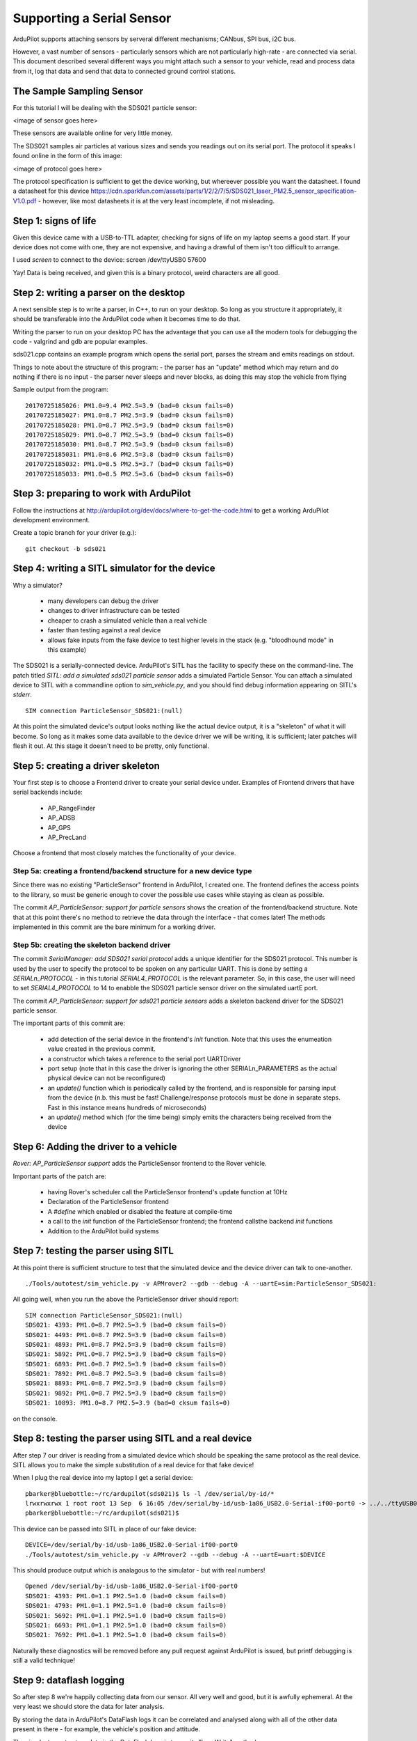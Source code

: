 .. _common-supporting-serial-sensor:

==========================
Supporting a Serial Sensor
==========================

ArduPilot supports attaching sensors by serveral different mechanisms; CANbus, SPI bus, i2C bus.

However, a vast number of sensors - particularly sensors which are not particularly high-rate - are connected via serial.  This document described several different ways you might attach such a sensor to your vehicle, read and process data from it, log that data and send that data to connected ground control stations.


The Sample Sampling Sensor
--------------------------

For this tutorial I will be dealing with the SDS021 particle sensor:

<image of sensor goes here>

These sensors are available online for very little money.

The SDS021 samples air particles at various sizes and sends you readings out on its serial port.  The protocol it speaks I found online in the form of this image:

<image of protocol goes here>

The protocol specification is sufficient to get the device working, but whereever possible you want the datasheet.  I found a datasheet for this device https://cdn.sparkfun.com/assets/parts/1/2/2/7/5/SDS021_laser_PM2.5_sensor_specification-V1.0.pdf - however, like most datasheets it is at the very least incomplete, if not misleading.

Step 1: signs of life
---------------------

Given this device came with a USB-to-TTL adapter, checking for signs of life on my laptop seems a good start.  If your device does not come with one, they are not expensive, and having a drawful of them isn't too difficult to arrange.

I used `screen` to connect to the device: screen /dev/ttyUSB0 57600

Yay!  Data is being received, and given this is a binary protocol, weird characters are all good.

Step 2: writing a parser on the desktop
---------------------------------------

.. note:

   The repository https://github.com/peterbarker/sds021 contains the code references in this section.

A next sensible step is to write a parser, in C++, to run on your desktop.  So long as you structure it appropriately, it should be transferable into the ArduPilot code when it becomes time to do that.

Writing the parser to run on your desktop PC has the advantage that you can use all the modern tools for debugging the code - valgrind and gdb are popular examples.

sds021.cpp contains an example program which opens the serial port, parses the stream and emits readings on stdout.

Things to note about the structure of this program:
- the parser has an "update" method which may return and do nothing if there is no input
- the parser never sleeps and never blocks, as doing this may stop the vehicle from flying

Sample output from the program:

::

   20170725185026: PM1.0=9.4 PM2.5=3.9 (bad=0 cksum fails=0)
   20170725185027: PM1.0=8.7 PM2.5=3.9 (bad=0 cksum fails=0)
   20170725185028: PM1.0=8.7 PM2.5=3.9 (bad=0 cksum fails=0)
   20170725185029: PM1.0=8.7 PM2.5=3.9 (bad=0 cksum fails=0)
   20170725185030: PM1.0=8.7 PM2.5=3.9 (bad=0 cksum fails=0)
   20170725185031: PM1.0=8.6 PM2.5=3.8 (bad=0 cksum fails=0)
   20170725185032: PM1.0=8.5 PM2.5=3.7 (bad=0 cksum fails=0)
   20170725185033: PM1.0=8.5 PM2.5=3.6 (bad=0 cksum fails=0)

Step 3: preparing to work with ArduPilot
----------------------------------------

Follow the instructions at http://ardupilot.org/dev/docs/where-to-get-the-code.html to get a working ArduPilot development environment.

Create a topic branch for your driver (e.g.):

::

   git checkout -b sds021

Step 4: writing a SITL simulator for the device
-----------------------------------------------

Why a simulator?

 - many developers can debug the driver
 - changes to driver infrastructure can be tested
 - cheaper to crash a simulated vehicle than a real vehicle
 - faster than testing against a real device
 - allows fake inputs from the fake device to test higher levels in the stack (e.g. "bloodhound mode" in this example)

The SDS021 is a serially-connected device.  ArduPilot's SITL has the facility to specify these on the command-line.  The patch titled `SITL: add a simulated sds021 particle sensor` adds a simulated Particle Sensor.  You can attach a simulated device to SITL with a commandline option to `sim_vehicle.py`, and you should find debug information appearing on SITL's `stderr`.

::

  SIM connection ParticleSensor_SDS021:(null)


At this point the simulated device's output looks nothing like the actual device output, it is a "skeleton" of what it will become.  So long as it makes some data available to the device driver we will be writing, it is sufficient; later patches will flesh it out.  At this stage it doesn't need to be pretty, only functional.



Step 5: creating a driver skeleton
----------------------------------

.. note:

   Ardupilot splits the operation of most peripheral devices into a
   "function" driver, where data is manipulated to achieve the task that
   is wanted by a front end funtional library, and a lower level
   "communications" driver, which manages receiving and transmitting
   data.  For peripherals possible to be called by more than one front
   end functional library, it may be better for the device driver layer
   to be further abstracted into a class driver with more than one
   "function" driver calling it.

Your first step is to choose a Frontend driver to create your serial device under.  Examples of Frontend drivers that have serial backends include:

  - AP_RangeFinder
  - AP_ADSB
  - AP_GPS
  - AP_PrecLand

Choose a frontend that most closely matches the functionality of your device.

Step 5a: creating a frontend/backend structure for a new device type
....................................................................

.. note:

   if you have found a Frontend which matches your vehicle type you can skip this step!

Since there was no existing "ParticleSensor" frontend in ArduPilot, I created one.  The frontend defines the access points to the library, so must be generic enough to cover the possible use cases while staying as clean as possible.

.. note:

   For the time being I decided supporting a single particle sensor would be sufficient.  Attempting to get the interface correct for multiple sensors would be adding extra work, and without another sample device would almost certainly be incorrect.

The commit `AP_ParticleSensor: support for particle sensors` shows the creation of the frontend/backend structure.  Note that at this point there's no method to retrieve the data through the interface - that comes later!  The methods implemented in this commit are the bare minimum for a working driver.

.. note:

   Note the format of the commit message; it is important to start with a label for the relevant top-level directory to conform to ArduPilot project standards.  More information on the project standards can be found <linky>

Step 5b: creating the skeleton backend driver
.............................................

The commit `SerialManager: add SDS021 serial protocol` adds a unique identifier for the SDS021 protocol.  This number is used by the user to specify the protocol to be spoken on any particular UART.  This is done by setting a `SERIALn_PROTOCOL` - in this tutorial `SERIAL4_PROTOCOL` is the relevant parameter.  So, in this case, the user will need to set `SERIAL4_PROTOCOL` to 14 to enabble the SDS021 particle sensor driver on the simulated uartE port.

The commit `AP_ParticleSensor: support for sds021 particle sensors` adds a skeleton backend driver for the SDS021 particle sensor.

The important parts of this commit are:

  - add detection of the serial device in the frontend's `init` function.  Note that this uses the enumeation value created in the previous commit.
  - a constructor which takes a reference to the serial port UARTDriver
  - port setup (note that in this case the driver is ignoring the other SERIALn_PARAMETERS as the actual physical device can not be reconfigured)
  - an `update()` function which is periodically called by the frontend, and is responsible for parsing input from the device (n.b. this must be fast!  Challenge/response protocols must be done in separate steps.  Fast in this instance means hundreds of microseconds)
  - an `update()` method which (for the time being) simply emits the characters being received from the device

Step 6: Adding the driver to a vehicle
--------------------------------------

`Rover: AP_ParticleSensor support` adds the ParticleSensor frontend to the Rover vehicle.

Important parts of the patch are:

  - having Rover's scheduler call the ParticleSensor frontend's update function at 10Hz
  - Declaration of the ParticleSensor frontend
  - A `#define` which enabled or disabled the feature at compile-time
  - a call to the `init` function of the ParticleSensor frontend; the frontend callsthe backend `init` functions
  - Addition to the ArduPilot build systems

Step 7: testing the parser using SITL
-------------------------------------

At this point there is sufficient structure to test that the simulated device and the device driver can talk to one-another.

::

   ./Tools/autotest/sim_vehicle.py -v APMrover2 --gdb --debug -A --uartE=sim:ParticleSensor_SDS021:

.. note:

   Remember you must set the SERIALn_PROTOCOL parameter to enable the driver!

All going well, when you run the above the ParticleSensor driver should report:

::

   SIM connection ParticleSensor_SDS021:(null)
   SDS021: 4393: PM1.0=8.7 PM2.5=3.9 (bad=0 cksum fails=0)
   SDS021: 4493: PM1.0=8.7 PM2.5=3.9 (bad=0 cksum fails=0)
   SDS021: 4893: PM1.0=8.7 PM2.5=3.9 (bad=0 cksum fails=0)
   SDS021: 5892: PM1.0=8.7 PM2.5=3.9 (bad=0 cksum fails=0)
   SDS021: 6893: PM1.0=8.7 PM2.5=3.9 (bad=0 cksum fails=0)
   SDS021: 7892: PM1.0=8.7 PM2.5=3.9 (bad=0 cksum fails=0)
   SDS021: 8893: PM1.0=8.7 PM2.5=3.9 (bad=0 cksum fails=0)
   SDS021: 9892: PM1.0=8.7 PM2.5=3.9 (bad=0 cksum fails=0)
   SDS021: 10893: PM1.0=8.7 PM2.5=3.9 (bad=0 cksum fails=0)

on the console.

Step 8: testing the parser using SITL and a real device
-------------------------------------------------------

After step 7 our driver is reading from a simulated device which should be speaking the same protocol as the real device.  SITL allows you to make the simple substitution of a real device for that fake device!

When I plug the real device into my laptop I get a serial device:

::

   pbarker@bluebottle:~/rc/ardupilot(sds021)$ ls -l /dev/serial/by-id/*
   lrwxrwxrwx 1 root root 13 Sep  6 16:05 /dev/serial/by-id/usb-1a86_USB2.0-Serial-if00-port0 -> ../../ttyUSB0
   pbarker@bluebottle:~/rc/ardupilot(sds021)$ 

This device can be passed into SITL in place of our fake device:

::

   DEVICE=/dev/serial/by-id/usb-1a86_USB2.0-Serial-if00-port0
   ./Tools/autotest/sim_vehicle.py -v APMrover2 --gdb --debug -A --uartE=uart:$DEVICE

This should produce output which is analagous to the simulator - but with real numbers!

::

   Opened /dev/serial/by-id/usb-1a86_USB2.0-Serial-if00-port0
   SDS021: 4393: PM1.0=1.1 PM2.5=1.0 (bad=0 cksum fails=0)
   SDS021: 4793: PM1.0=1.1 PM2.5=1.0 (bad=0 cksum fails=0)
   SDS021: 5692: PM1.0=1.1 PM2.5=1.0 (bad=0 cksum fails=0)
   SDS021: 6693: PM1.0=1.1 PM2.5=1.0 (bad=0 cksum fails=0)
   SDS021: 7692: PM1.0=1.1 PM2.5=1.0 (bad=0 cksum fails=0)

Naturally these diagnostics will be removed before any pull request against ArduPilot is issued, but printf debugging is still a valid technique!

Step 9: dataflash logging
-------------------------

So after step 8 we're happily collecting data from our sensor.  All very well and good, but it is awfully ephemeral.  At the very least we should store the data for later analysis.

By storing the data in ArduPilot's DataFlash logs it can be correlated and analysed along with all of the other data present in there - for example, the vehicle's position and attitude.

The simplest way to store data in the DataFlash logs is to use its "Log_Write" method:

::

   const uint64_t now = AP_HAL::micros64();
   df->Log_Write("S021", "TimeUS,pm10,pm25", "Qhh", now, reading.pm10, reading.pm25);

The important things to note about this:
 - the name must be less than 4 characters in length and not clash with another name.  By convention all upper-case letters are used.
 - TimeUS, by convention, is always the first field in the message
 - the third argument specifies the amount of storage required in the log for each field; these types can be found in libraries/DataFlash/LogStructure.h; ensure there are enough format specifiers in this field to cover the number of fields you have!

The patch entitled "ParticleSensor_SDS021: add dataflash logging" adds logging for the SDS021 driver.

After arming the SITL simulated Rover, the associated dataflash log contains our S021 message:

::

   pbarker@bluebottle:~/rc/ardupilot(sds021)$ mavlogdump.py logs/00000001.BIN  --t S021
   2017-09-06 16:51:48.07: S021 {TimeUS : 34892704, pm10 : 87, pm25 : 39}
   2017-09-06 16:51:49.08: S021 {TimeUS : 35893137, pm10 : 87, pm25 : 39}
   2017-09-06 16:51:50.07: S021 {TimeUS : 36892737, pm10 : 87, pm25 : 39}
   2017-09-06 16:51:51.08: S021 {TimeUS : 37893170, pm10 : 87, pm25 : 39}
   2017-09-06 16:51:52.07: S021 {TimeUS : 38892770, pm10 : 87, pm25 : 39}
   2017-09-06 16:51:53.08: S021 {TimeUS : 39893203, pm10 : 87, pm25 : 39}
   2017-09-06 16:51:54.07: S021 {TimeUS : 40892803, pm10 : 87, pm25 : 39}
   pbarker@bluebottle:~/rc/ardupilot(sds021)$ 

Analysis of these logs is currently beyond the scope of this tutorial, however you can find more information <linky>

Step 10: fleshing out the frontend
----------------------------------

At this point our frontend has a single method, `update()` which 

Before we send a mavlink message we should probably get our frontend/backend split in order.  At the moment we don't pass any data back to to the frontend.  We need to fix that, because while we can get away with a DataFlash message specific to our sensor, a MAVLink message should be able to handle a more general case.

Let's assume that particle sensors produce a simple uint16_t count for a specific particle size, and that many different particle sizes might need to be supported.  In this case we want to frontend to be able to ask the backend what reading it has for particles of a particular size.

Thankfully in this serial driver we don't need to worry about locking; the entire driver runs on ArduPilot's main thread.  If the driver's "update" routine was called from a different thread (as they typically are in i2c drivers), then we would need to worry about copying data from "backend to frontend" - copying data from one thread's variables to another, essentially.

So an interface where if the frontend is asked for a particle count at a particular size then it simply asks its only backend the same question seems reasonable.  The backend will get a pure virtual 




Step 8: sending the data to the GCS in real time using MAVLink
--------------------------------------------------------------

Post-analysis of dataflash logs is great (they contain a lot of data at very fine-grained intervals), but sometimes having the data available on a Ground Control Station in real-time would be avantageous.

Data is transfered to Ground Control Stations using the MAVLink protocol.  This is a formally defined protocol with fixed fields and abundant checksumming.  You can read more about MAVLink <linky>.

Step 9: adding a tests directory
--------------------------------

Step 9: adding an examples directory
--------------------------------


Step 8.25: creating a simple autotest test
------------------------------------------

Step 8.5: a MAVProxy module to display data received in real-time
-----------------------------------------------------------------

Step 9: integration with the vehicle code - "blood-hound mode"
------------------------------------------------------------

Step 10: Contributing the code back to the ArduPilot community
--------------------------------------------------------------

Another Step 10: Using guided mode based on sensor data gathered in a CC
------------------------------------------------------------------------

Using data gathered directly a companion computer, guided mode is used
via dronekit-python to move the vehicle around

Yet Another Step 10: returning data to GCS from the companion computer
----------------------------------------------------------------------

Step 10: integrating an EKF
---------------------------

Step 11: World Domination
-------------------------
